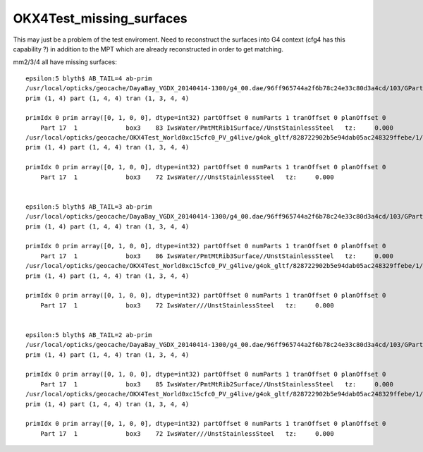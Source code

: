 OKX4Test_missing_surfaces
============================

This may just be a problem of the test enviroment. Need to reconstruct the 
surfaces into G4 context (cfg4 has this capability ?) in addition to the 
MPT which are already reconstructed in order to get matching.


mm2/3/4 all have missing surfaces::

    epsilon:5 blyth$ AB_TAIL=4 ab-prim
    /usr/local/opticks/geocache/DayaBay_VGDX_20140414-1300/g4_00.dae/96ff965744a2f6b78c24e33c80d3a4cd/103/GPartsAnalytic/4
    prim (1, 4) part (1, 4, 4) tran (1, 3, 4, 4) 

    primIdx 0 prim array([0, 1, 0, 0], dtype=int32) partOffset 0 numParts 1 tranOffset 0 planOffset 0  
        Part 17  1             box3    83 IwsWater/PmtMtRib1Surface//UnstStainlessSteel   tz:     0.000      
    /usr/local/opticks/geocache/OKX4Test_World0xc15cfc0_PV_g4live/g4ok_gltf/828722902b5e94dab05ac248329ffebe/1/GParts/4
    prim (1, 4) part (1, 4, 4) tran (1, 3, 4, 4) 

    primIdx 0 prim array([0, 1, 0, 0], dtype=int32) partOffset 0 numParts 1 tranOffset 0 planOffset 0  
        Part 17  1             box3    72 IwsWater///UnstStainlessSteel   tz:     0.000      


    epsilon:5 blyth$ AB_TAIL=3 ab-prim
    /usr/local/opticks/geocache/DayaBay_VGDX_20140414-1300/g4_00.dae/96ff965744a2f6b78c24e33c80d3a4cd/103/GPartsAnalytic/3
    prim (1, 4) part (1, 4, 4) tran (1, 3, 4, 4) 

    primIdx 0 prim array([0, 1, 0, 0], dtype=int32) partOffset 0 numParts 1 tranOffset 0 planOffset 0  
        Part 17  1             box3    86 IwsWater/PmtMtRib3Surface//UnstStainlessSteel   tz:     0.000      
    /usr/local/opticks/geocache/OKX4Test_World0xc15cfc0_PV_g4live/g4ok_gltf/828722902b5e94dab05ac248329ffebe/1/GParts/3
    prim (1, 4) part (1, 4, 4) tran (1, 3, 4, 4) 

    primIdx 0 prim array([0, 1, 0, 0], dtype=int32) partOffset 0 numParts 1 tranOffset 0 planOffset 0  
        Part 17  1             box3    72 IwsWater///UnstStainlessSteel   tz:     0.000      


    epsilon:5 blyth$ AB_TAIL=2 ab-prim
    /usr/local/opticks/geocache/DayaBay_VGDX_20140414-1300/g4_00.dae/96ff965744a2f6b78c24e33c80d3a4cd/103/GPartsAnalytic/2
    prim (1, 4) part (1, 4, 4) tran (1, 3, 4, 4) 

    primIdx 0 prim array([0, 1, 0, 0], dtype=int32) partOffset 0 numParts 1 tranOffset 0 planOffset 0  
        Part 17  1             box3    85 IwsWater/PmtMtRib2Surface//UnstStainlessSteel   tz:     0.000      
    /usr/local/opticks/geocache/OKX4Test_World0xc15cfc0_PV_g4live/g4ok_gltf/828722902b5e94dab05ac248329ffebe/1/GParts/2
    prim (1, 4) part (1, 4, 4) tran (1, 3, 4, 4) 

    primIdx 0 prim array([0, 1, 0, 0], dtype=int32) partOffset 0 numParts 1 tranOffset 0 planOffset 0  
        Part 17  1             box3    72 IwsWater///UnstStainlessSteel   tz:     0.000      


